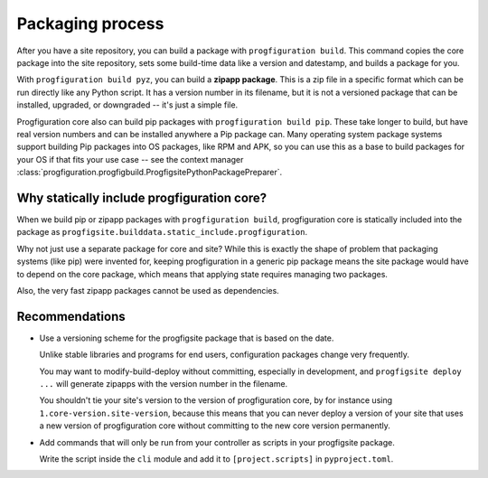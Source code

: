 Packaging process
=================

After you have a site repository,
you can build a package with ``progfiguration build``.
This command copies the core package into the site repository,
sets some build-time data like a version and datestamp,
and builds a package for you.

With ``progfiguration build pyz``, you can build a **zipapp package**.
This is a zip file in a specific format which can be run directly like any Python script.
It has a version number in its filename,
but it is not a versioned package that can be installed, upgraded, or downgraded --
it's just a simple file.

Progfiguration core also can build pip packages with ``progfiguration build pip``.
These take longer to build,
but have real version numbers and can be installed anywhere a Pip package can.
Many operating system package systems support building Pip packages into OS packages,
like RPM and APK,
so you can use this as a base to build packages for your OS if that fits your use case --
see the context manager :class:`progfiguration.progfigbuild.ProgfigsitePythonPackagePreparer`.

Why statically include progfiguration core?
-------------------------------------------

When we build pip or zipapp packages with ``progfiguration build``,
progfiguration core is statically included into the package as
``progfigsite.builddata.static_include.progfiguration``.

Why not just use a separate package for core and site?
While this is exactly the shape of problem that packaging systems (like pip) were invented for,
keeping progfiguration in a generic pip package means
the site package would have to depend on the core package,
which means that applying state requires managing two packages.

Also, the very fast zipapp packages cannot be used as dependencies.

Recommendations
---------------

* Use a versioning scheme for the progfigsite package that is based on the date.

  Unlike stable libraries and programs for end users,
  configuration packages change very frequently.

  You may want to modify-build-deploy without committing,
  especially in development,
  and ``progfigsite deploy ...`` will generate zipapps with the version number in the filename.

  You shouldn't tie your site's version to the version of progfiguration core,
  by for instance using ``1.core-version.site-version``,
  because this means that you can never deploy a version of your site that uses a new version of progfiguration core
  without committing to the new core version permanently.

* Add commands that will only be run from your controller as scripts in your progfigsite package.

  Write the script inside the ``cli`` module
  and add it to ``[project.scripts]`` in ``pyproject.toml``.
